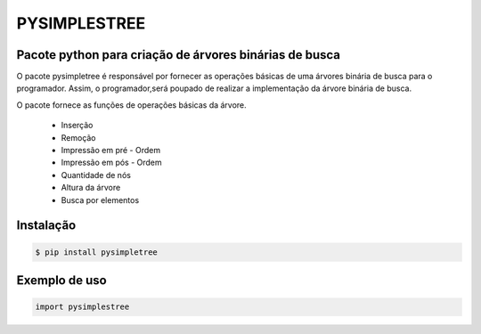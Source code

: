 PYSIMPLESTREE
-------------

Pacote python para criação de árvores binárias de busca
=======================================================

.. image:: https://www.ime.usp.br/~pf/algoritmos/aulas/img/binary-search-tree-sorted-array-animation.gif

O pacote pysimpletree é responsável por fornecer as operações básicas de uma árvores binária de busca para o programador. Assim, o programador,será poupado de realizar a implementação da árvore binária de busca.

O pacote fornece as funções de operações básicas da árvore.
  
   * Inserção
   * Remoção
   * Impressão em pré - Ordem
   * Impressão em pós - Ordem
   * Quantidade de nós
   * Altura da árvore
   * Busca por elementos

Instalação
==========

.. code-block:: bash

    $ pip install pysimpletree
    
Exemplo de uso
==============
.. code-block:: python

  import pysimplestree
